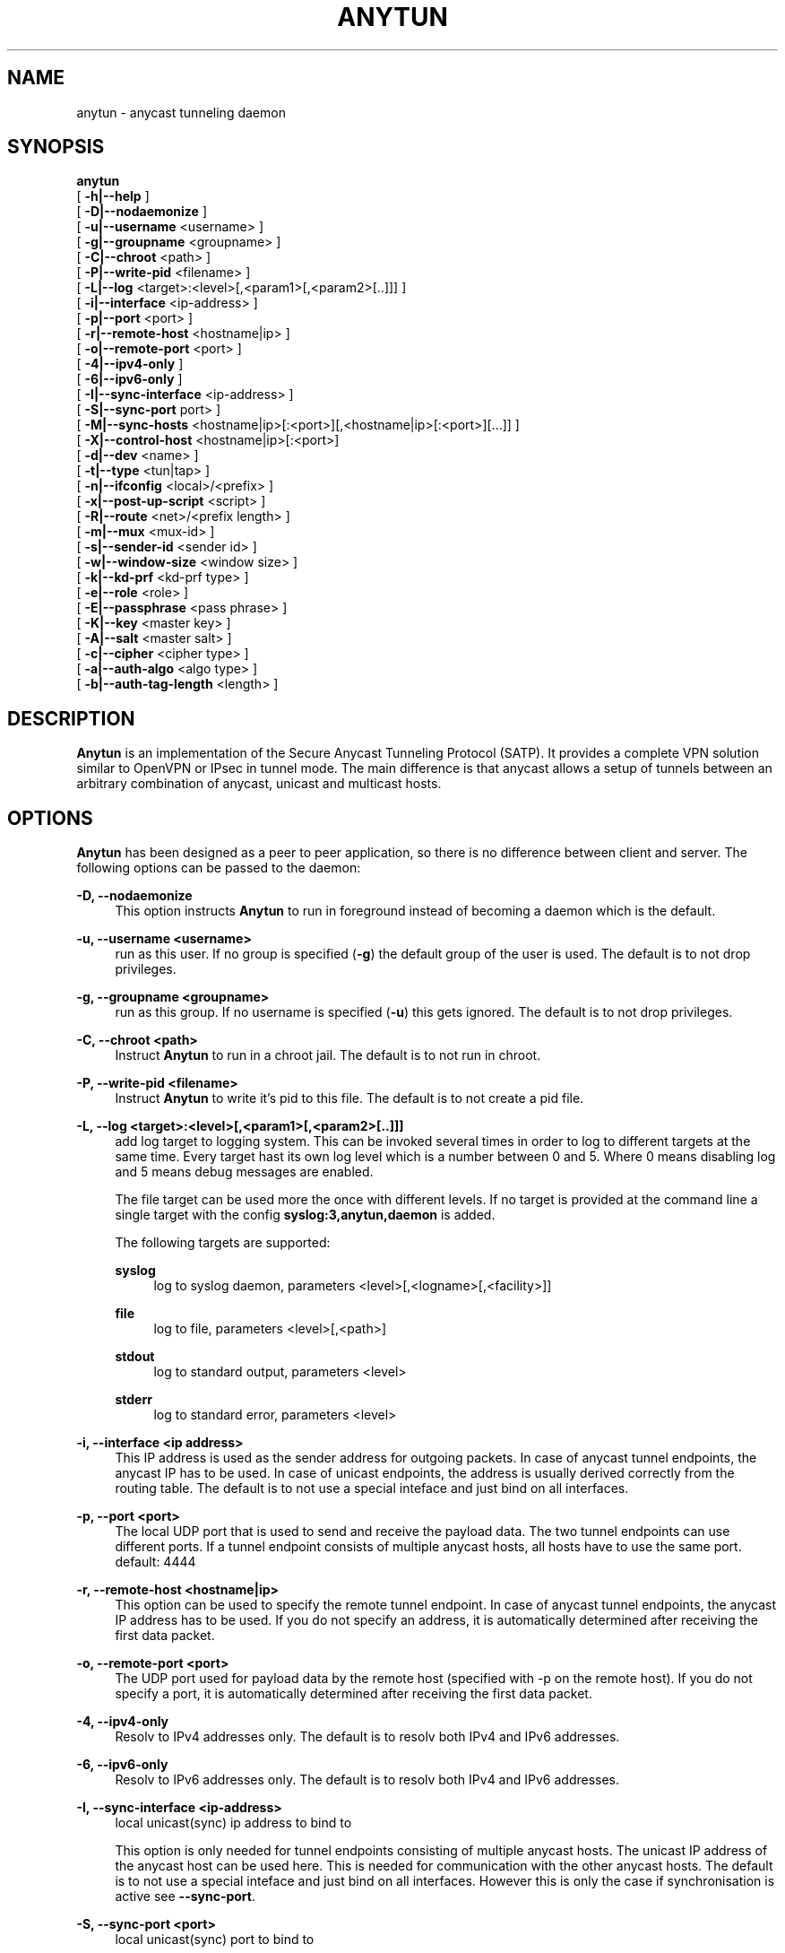 '\" t
.\"     Title: anytun
.\"    Author: [see the "AUTHORS" section]
.\" Generator: DocBook XSL Stylesheets v1.75.1 <http://docbook.sf.net/>
.\"      Date: 01/13/2010
.\"    Manual: anytun user manual
.\"    Source: anytun trunk
.\"  Language: English
.\"
.TH "ANYTUN" "8" "01/13/2010" "anytun trunk" "anytun user manual"
.\" -----------------------------------------------------------------
.\" * set default formatting
.\" -----------------------------------------------------------------
.\" disable hyphenation
.nh
.\" disable justification (adjust text to left margin only)
.ad l
.\" -----------------------------------------------------------------
.\" * MAIN CONTENT STARTS HERE *
.\" -----------------------------------------------------------------
.SH "NAME"
anytun \- anycast tunneling daemon
.SH "SYNOPSIS"
.sp
.nf
\fBanytun\fR
  [ \fB\-h|\-\-help\fR ]
  [ \fB\-D|\-\-nodaemonize\fR ]
  [ \fB\-u|\-\-username\fR <username> ]
  [ \fB\-g|\-\-groupname\fR <groupname> ]
  [ \fB\-C|\-\-chroot\fR <path> ]
  [ \fB\-P|\-\-write\-pid\fR <filename> ]
  [ \fB\-L|\-\-log\fR <target>:<level>[,<param1>[,<param2>[\&.\&.]]] ]
  [ \fB\-i|\-\-interface\fR <ip\-address> ]
  [ \fB\-p|\-\-port\fR <port> ]
  [ \fB\-r|\-\-remote\-host\fR <hostname|ip> ]
  [ \fB\-o|\-\-remote\-port\fR <port> ]
  [ \fB\-4|\-\-ipv4\-only\fR ]
  [ \fB\-6|\-\-ipv6\-only\fR ]
  [ \fB\-I|\-\-sync\-interface\fR <ip\-address> ]
  [ \fB\-S|\-\-sync\-port\fR port> ]
  [ \fB\-M|\-\-sync\-hosts\fR <hostname|ip>[:<port>][,<hostname|ip>[:<port>][\&.\&.\&.]] ]
  [ \fB\-X|\-\-control\-host\fR <hostname|ip>[:<port>]
  [ \fB\-d|\-\-dev\fR <name> ]
  [ \fB\-t|\-\-type\fR <tun|tap> ]
  [ \fB\-n|\-\-ifconfig\fR <local>/<prefix> ]
  [ \fB\-x|\-\-post\-up\-script\fR <script> ]
  [ \fB\-R|\-\-route\fR <net>/<prefix length> ]
  [ \fB\-m|\-\-mux\fR <mux\-id> ]
  [ \fB\-s|\-\-sender\-id\fR <sender id> ]
  [ \fB\-w|\-\-window\-size\fR <window size> ]
  [ \fB\-k|\-\-kd\-prf\fR <kd\-prf type> ]
  [ \fB\-e|\-\-role\fR <role> ]
  [ \fB\-E|\-\-passphrase\fR <pass phrase> ]
  [ \fB\-K|\-\-key\fR <master key> ]
  [ \fB\-A|\-\-salt\fR <master salt> ]
  [ \fB\-c|\-\-cipher\fR <cipher type> ]
  [ \fB\-a|\-\-auth\-algo\fR <algo type> ]
  [ \fB\-b|\-\-auth\-tag\-length\fR <length> ]
.fi
.SH "DESCRIPTION"
.sp
\fBAnytun\fR is an implementation of the Secure Anycast Tunneling Protocol (SATP)\&. It provides a complete VPN solution similar to OpenVPN or IPsec in tunnel mode\&. The main difference is that anycast allows a setup of tunnels between an arbitrary combination of anycast, unicast and multicast hosts\&.
.SH "OPTIONS"
.sp
\fBAnytun\fR has been designed as a peer to peer application, so there is no difference between client and server\&. The following options can be passed to the daemon:
.PP
\fB\-D, \-\-nodaemonize\fR
.RS 4
This option instructs
\fBAnytun\fR
to run in foreground instead of becoming a daemon which is the default\&.
.RE
.PP
\fB\-u, \-\-username <username>\fR
.RS 4
run as this user\&. If no group is specified (\fB\-g\fR) the default group of the user is used\&. The default is to not drop privileges\&.
.RE
.PP
\fB\-g, \-\-groupname <groupname>\fR
.RS 4
run as this group\&. If no username is specified (\fB\-u\fR) this gets ignored\&. The default is to not drop privileges\&.
.RE
.PP
\fB\-C, \-\-chroot <path>\fR
.RS 4
Instruct
\fBAnytun\fR
to run in a chroot jail\&. The default is to not run in chroot\&.
.RE
.PP
\fB\-P, \-\-write\-pid <filename>\fR
.RS 4
Instruct
\fBAnytun\fR
to write it\(cqs pid to this file\&. The default is to not create a pid file\&.
.RE
.PP
\fB\-L, \-\-log <target>:<level>[,<param1>[,<param2>[\&.\&.]]]\fR
.RS 4
add log target to logging system\&. This can be invoked several times in order to log to different targets at the same time\&. Every target hast its own log level which is a number between 0 and 5\&. Where 0 means disabling log and 5 means debug messages are enabled\&.

The file target can be used more the once with different levels\&. If no target is provided at the command line a single target with the config
\fBsyslog:3,anytun,daemon\fR
is added\&.

The following targets are supported:
.PP
\fBsyslog\fR
.RS 4
log to syslog daemon, parameters <level>[,<logname>[,<facility>]]
.RE
.PP
\fBfile\fR
.RS 4
log to file, parameters <level>[,<path>]
.RE
.PP
\fBstdout\fR
.RS 4
log to standard output, parameters <level>
.RE
.PP
\fBstderr\fR
.RS 4
log to standard error, parameters <level>
.RE
.RE
.PP
\fB\-i, \-\-interface <ip address>\fR
.RS 4
This IP address is used as the sender address for outgoing packets\&. In case of anycast tunnel endpoints, the anycast IP has to be used\&. In case of unicast endpoints, the address is usually derived correctly from the routing table\&. The default is to not use a special inteface and just bind on all interfaces\&.
.RE
.PP
\fB\-p, \-\-port <port>\fR
.RS 4
The local UDP port that is used to send and receive the payload data\&. The two tunnel endpoints can use different ports\&. If a tunnel endpoint consists of multiple anycast hosts, all hosts have to use the same port\&. default: 4444
.RE
.PP
\fB\-r, \-\-remote\-host <hostname|ip>\fR
.RS 4
This option can be used to specify the remote tunnel endpoint\&. In case of anycast tunnel endpoints, the anycast IP address has to be used\&. If you do not specify an address, it is automatically determined after receiving the first data packet\&.
.RE
.PP
\fB\-o, \-\-remote\-port <port>\fR
.RS 4
The UDP port used for payload data by the remote host (specified with \-p on the remote host)\&. If you do not specify a port, it is automatically determined after receiving the first data packet\&.
.RE
.PP
\fB\-4, \-\-ipv4\-only\fR
.RS 4
Resolv to IPv4 addresses only\&. The default is to resolv both IPv4 and IPv6 addresses\&.
.RE
.PP
\fB\-6, \-\-ipv6\-only\fR
.RS 4
Resolv to IPv6 addresses only\&. The default is to resolv both IPv4 and IPv6 addresses\&.
.RE
.PP
\fB\-I, \-\-sync\-interface <ip\-address>\fR
.RS 4
local unicast(sync) ip address to bind to

This option is only needed for tunnel endpoints consisting of multiple anycast hosts\&. The unicast IP address of the anycast host can be used here\&. This is needed for communication with the other anycast hosts\&. The default is to not use a special inteface and just bind on all interfaces\&. However this is only the case if synchronisation is active see
\fB\-\-sync\-port\fR\&.
.RE
.PP
\fB\-S, \-\-sync\-port <port>\fR
.RS 4
local unicast(sync) port to bind to

This option is only needed for tunnel endpoints consisting of multiple anycast hosts\&. This port is used by anycast hosts to synchronize information about tunnel endpoints\&. No payload data is transmitted via this port\&. By default the synchronisation is disabled an therefore the port is kept empty\&.

It is possible to obtain a list of active connections by telnetting into this port\&. This port is read\-only and unprotected by default\&. It is advised to protect this port using firewall rules and, eventually, IPsec\&.
.RE
.PP
\fB\-M, \-\-sync\-hosts <hostname|ip>[:<port>],[<hostname|ip>[:<port>][\&...]]\fR
.RS 4
remote hosts to sync with

This option is only needed for tunnel endpoints consisting of multiple anycast hosts\&. Here, one has to specify all unicast IP addresses of all other anycast hosts that comprise the anycast tunnel endpoint\&. By default synchronisation is disabled and therefore this is empty\&. Mind that the port can be omitted in which case port 2323 is used\&. If you want to specify an ipv6 address and a port you have to use [ and ] to separate the address from the port, eg\&.: [::1]:1234\&. If you want to use the default port [ and ] can be omitted\&.
.RE
.PP
\fB\-X, \-\-control\-host <hostname|ip>[:<port>]\fR
.RS 4
fetch the config from this host\&. The default is not to use a control host and therefore this is empty\&. Mind that the port can be omitted in which case port 2323 is used\&. If you want to specify an ipv6 address and a port you have to use [ and ] to separate the address from the port, eg\&.: [::1]:1234\&. If you want to use the default port [ and ] can be omitted\&.
.RE
.PP
\fB\-d, \-\-dev <name>\fR
.RS 4
device name

By default, tapN is used for Ethernet tunnel interfaces, and tunN for IP tunnels, respectively\&. This option can be used to manually override these defaults\&.
.RE
.PP
\fB\-t, \-\-type <tun|tap>\fR
.RS 4
device type

Type of the tunnels to create\&. Use tap for Ethernet tunnels, tun for IP tunnels\&.
.RE
.PP
\fB\-n, \-\-ifconfig <local>/<prefix>\fR
.RS 4
The local IP address and prefix length\&. The remote tunnel endpoint has to use a different IP address in the same subnet\&.
.PP
\fB<local>\fR
.RS 4
the local IP address for the tun/tap device
.RE
.PP
\fB<prefix>\fR
.RS 4
the prefix length of the network
.RE
.RE
.PP
\fB\-x, \-\-post\-up\-script <script>\fR
.RS 4
This option instructs
\fBAnytun\fR
to run this script after the interface is created\&. By default no script will be executed\&.
.RE
.PP
\fB\-R, \-\-route <net>/<prefix length>\fR
.RS 4
add a route to connection\&. This can be invoked several times\&.
.RE
.PP
\fB\-m, \-\-mux <mux\-id>\fR
.RS 4
the multiplex id to use\&. default: 0
.RE
.PP
\fB\-s, \-\-sender\-id <sender id>\fR
.RS 4
Each anycast tunnel endpoint needs a uniqe sender id (1, 2, 3, \&...)\&. It is needed to distinguish the senders in case of replay attacks\&. This option can be ignored on unicast endpoints\&. default: 0
.RE
.PP
\fB\-w, \-\-window\-size <window size>\fR
.RS 4
seqence window size

Sometimes, packets arrive out of order on the receiver side\&. This option defines the size of a list of received packets\' sequence numbers\&. If, according to this list, a received packet has been previously received or has been transmitted in the past, and is therefore not in the list anymore, this is interpreted as a replay attack and the packet is dropped\&. A value of 0 deactivates this list and, as a consequence, the replay protection employed by filtering packets according to their secuence number\&. By default the sequence window is disabled and therefore a window size of 0 is used\&.
.RE
.PP
\fB\-k, \-\-kd\(emprf <kd\-prf type>\fR
.RS 4
key derivation pseudo random function

The pseudo random function which is used for calculating the session keys and session salt\&.

Possible values:
.PP
\fBnull\fR
.RS 4
no random function, keys and salt are set to 0\&.\&.00
.RE
.PP
\fBaes\-ctr\fR
.RS 4
AES in counter mode with 128 Bits, default value
.RE
.PP
\fBaes\-ctr\-128\fR
.RS 4
AES in counter mode with 128 Bits
.RE
.PP
\fBaes\-ctr\-192\fR
.RS 4
AES in counter mode with 192 Bits
.RE
.PP
\fBaes\-ctr\-256\fR
.RS 4
AES in counter mode with 256 Bits
.RE
.RE
.PP
\fB\-e, \-\-role <role>\fR
.RS 4
SATP uses different session keys for inbound and outbound traffic\&. The role parameter is used to determine which keys to use for outbound or inbound packets\&. On both sides of a vpn connection different roles have to be used\&. Possible values are
\fBleft\fR
and
\fBright\fR\&. You may also use
\fBalice\fR
or
\fBserver\fR
as a replacement for
\fBleft\fR
and
\fBbob\fR
or
\fBclient\fR
as a replacement for
\fBright\fR\&. By default
\fBleft\fR
is used\&.
.RE
.PP
\fB\-E, \-\-passphrase <pass phrase>\fR
.RS 4
This passphrase is used to generate the master key and master salt\&. For the master key the last n bits of the SHA256 digest of the passphrase (where n is the length of the master key in bits) is used\&. The master salt gets generated with the SHA1 digest\&. You may force a specific key and or salt by using
\fB\-\-key\fR
and
\fB\-\-salt\fR\&.
.RE
.PP
\fB\-K, \-\-key <master key>\fR
.RS 4
master key to use for key derivation

Master key in hexadecimal notation, e\&.g\&. 01a2b3c4d5e6f708a9b0cadbecfd0fa1, with a mandatory length of 32, 48 or 64 characters (128, 192 or 256 bits)\&.
.RE
.PP
\fB\-A, \-\-salt <master salt>\fR
.RS 4
master salt to use for key derivation

Master salt in hexadecimal notation, e\&.g\&. 01a2b3c4d5e6f708a9b0cadbecfd, with a mandatory length of 28 characters (14 bytes)\&.
.RE
.PP
\fB\-c, \-\-cipher <cipher type>\fR
.RS 4
payload encryption algorithm

Encryption algorithm used for encrypting the payload

Possible values:
.PP
\fBnull\fR
.RS 4
no encryption
.RE
.PP
\fBaes\-ctr\fR
.RS 4
AES in counter mode with 128 Bits, default value
.RE
.PP
\fBaes\-ctr\-128\fR
.RS 4
AES in counter mode with 128 Bits
.RE
.PP
\fBaes\-ctr\-192\fR
.RS 4
AES in counter mode with 192 Bits
.RE
.PP
\fBaes\-ctr\-256\fR
.RS 4
AES in counter mode with 256 Bits
.RE
.RE
.PP
\fB\-a, \-\-auth\-algo <algo type>\fR
.RS 4
message authentication algorithm

This option sets the message authentication algorithm\&.

If HMAC\-SHA1 is used, the packet length is increased\&. The additional bytes contain the authentication data\&. see
\fB\-\-auth\-tag\-length\fR
for more info\&.

Possible values:
.PP
\fBnull\fR
.RS 4
no message authentication
.RE
.PP
\fBsha1\fR
.RS 4
HMAC\-SHA1, default value
.RE
.RE
.PP
\fB\-b, \-\-auth\-tag\-length <length>\fR
.RS 4
The number of bytes to use for the auth tag\&. This value defaults to 10 bytes unless the
\fBnull\fR
auth algo is used in which case it defaults to 0\&.
.RE
.SH "EXAMPLES"
.SS "P2P Setup between two unicast enpoints:"
.sp
.it 1 an-trap
.nr an-no-space-flag 1
.nr an-break-flag 1
.br
.ps +1
\fBHost A:\fR
.RS 4
.sp
anytun \-r hostb\&.example\&.com \-t tun \-n 192\&.168\&.123\&.1/30 \-c aes\-ctr\-256 \-k aes\-ctr\-256 \e \-E have_a_very_safe_and_productive_day \-e left
.RE
.sp
.it 1 an-trap
.nr an-no-space-flag 1
.nr an-break-flag 1
.br
.ps +1
\fBHost B:\fR
.RS 4
.sp
anytun \-r hosta\&.example\&.com \-t tun \-n 192\&.168\&.123\&.2/30 \-c aes\-ctr\-256 \-k aes\-ctr\-256 \e \-E have_a_very_safe_and_productive_day \-e right
.RE
.SS "One unicast and one anycast tunnel endpoint:"
.sp
.it 1 an-trap
.nr an-no-space-flag 1
.nr an-break-flag 1
.br
.ps +1
\fBUnicast tunnel endpoint:\fR
.RS 4
.sp
anytun \-r anycast\&.anytun\&.org \-d anytun0 \-t tun \-n 192\&.0\&.2\&.2/30 \-a null \-c null \-w 0 \-e client
.RE
.sp
.it 1 an-trap
.nr an-no-space-flag 1
.nr an-break-flag 1
.br
.ps +1
\fBAnycast tunnel endpoints:\fR
.RS 4
.sp
On the host with unicast hostname unicast1\&.anycast\&.anytun\&.org and anycast hostname anycast\&.anytun\&.org:
.sp
.if n \{\
.RS 4
.\}
.nf
# anytun \-i anycast\&.anytun\&.org \-d anytun0 \-t tun \-n 192\&.0\&.2\&.1/30 \-a null \-c null \-w 0 \-e server \e
         \-S 2342 \-M unicast2\&.anycast\&.anytun\&.org:2342,unicast3\&.anycast\&.anytun\&.org:2342
.fi
.if n \{\
.RE
.\}
.sp
On the host with unicast hostname unicast2\&.anycast\&.anytun\&.org and anycast hostname anycast\&.anytun\&.org:
.sp
.if n \{\
.RS 4
.\}
.nf
# anytun \-i anycast\&.anytun\&.org \-d anytun0 \-t tun \-n 192\&.0\&.2\&.1/30 \-a null \-c null \-w 0 \-e server \e
         \-S 2342 \-M unicast1\&.anycast\&.anytun\&.org:2342,unicast3\&.anycast\&.anytun\&.org:2342
.fi
.if n \{\
.RE
.\}
.sp
On the host with unicast hostname unicast3\&.anycast\&.anytun\&.org and anycast hostname anycast\&.anytun\&.org:
.sp
.if n \{\
.RS 4
.\}
.nf
# anytun \-i anycast\&.anytun\&.org \-d anytun0 \-t tun \-n 192\&.0\&.2\&.1/30 \-a null \-c null \-w 0 \-e server \e
         \-S 2342 \-M unicast1\&.anycast\&.anytun\&.org:2342,unicast2\&.anycast\&.anytun\&.org:2342
.fi
.if n \{\
.RE
.\}
.sp
For more sophisticated examples (like multiple unicast endpoints to one anycast tunnel endpoint) please consult the man page of anytun\-config(8)\&.
.RE
.SH "BUGS"
.sp
Most likely there are some bugs in \fBAnytun\fR\&. If you find a bug, please let the developers know at satp@anytun\&.org\&. Of course, patches are preferred\&.
.SH "SEE ALSO"
.sp
anytun\-config(8), anytun\-controld(8), anytun\-showtables(8)
.SH "AUTHORS"
.sp
Othmar Gsenger <otti@anytun\&.org> Erwin Nindl <nine@anytun\&.org> Christian Pointner <equinox@anytun\&.org>
.SH "RESOURCES"
.sp
Main web site: http://www\&.anytun\&.org/
.SH "COPYING"
.sp
Copyright (C) 2007\-2009 Othmar Gsenger, Erwin Nindl and Christian Pointner\&. This program is free software: you can redistribute it and/or modify it under the terms of the GNU General Public License as published by the Free Software Foundation, either version 3 of the License, or any later version\&.
